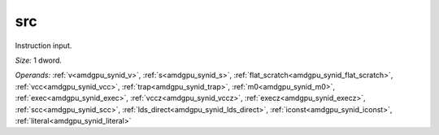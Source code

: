 ..
    **************************************************
    *                                                *
    *   Automatically generated file, do not edit!   *
    *                                                *
    **************************************************

.. _amdgpu_synid_gfx7_src_1f730e:

src
===

Instruction input.

*Size:* 1 dword.

*Operands:* :ref:`v<amdgpu_synid_v>`, :ref:`s<amdgpu_synid_s>`, :ref:`flat_scratch<amdgpu_synid_flat_scratch>`, :ref:`vcc<amdgpu_synid_vcc>`, :ref:`trap<amdgpu_synid_trap>`, :ref:`m0<amdgpu_synid_m0>`, :ref:`exec<amdgpu_synid_exec>`, :ref:`vccz<amdgpu_synid_vccz>`, :ref:`execz<amdgpu_synid_execz>`, :ref:`scc<amdgpu_synid_scc>`, :ref:`lds_direct<amdgpu_synid_lds_direct>`, :ref:`iconst<amdgpu_synid_iconst>`, :ref:`literal<amdgpu_synid_literal>`

